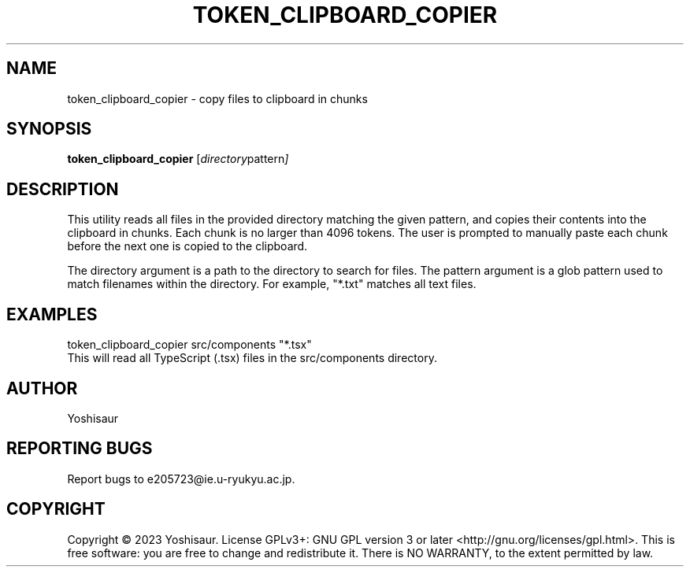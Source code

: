 .TH TOKEN_CLIPBOARD_COPIER 1 "August 1, 2023"
.SH NAME
token_clipboard_copier \- copy files to clipboard in chunks
.SH SYNOPSIS
.B token_clipboard_copier
.RI [ directory pattern ]
.SH DESCRIPTION
This utility reads all files in the provided directory matching the given pattern, and copies their contents into the clipboard in chunks. Each chunk is no larger than 4096 tokens. The user is prompted to manually paste each chunk before the next one is copied to the clipboard.
.PP
The directory argument is a path to the directory to search for files. The pattern argument is a glob pattern used to match filenames within the directory. For example, "*.txt" matches all text files.
.SH EXAMPLES
token_clipboard_copier src/components "*.tsx"
.br
This will read all TypeScript (.tsx) files in the src/components directory.
.SH AUTHOR
Yoshisaur
.SH REPORTING BUGS
Report bugs to e205723@ie.u-ryukyu.ac.jp.
.SH COPYRIGHT
Copyright © 2023 Yoshisaur. License GPLv3+: GNU GPL version 3 or later <http://gnu.org/licenses/gpl.html>.
This is free software: you are free to change and redistribute it. There is NO WARRANTY, to the extent permitted by law.
